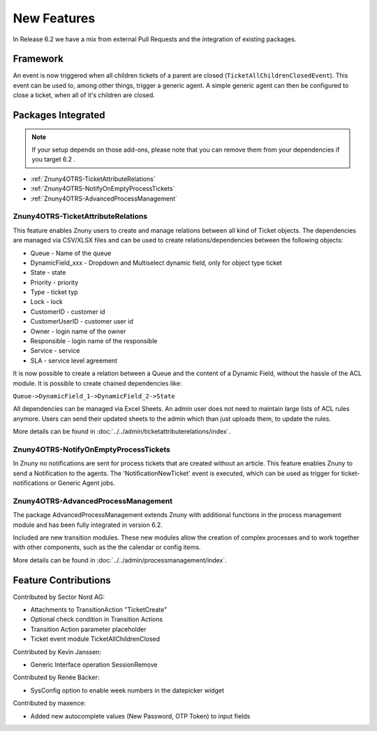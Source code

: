 New Features
############

In Release 6.2 we have a mix from external Pull Requests and the integration of existing packages.

.. _Framework features 6.2:

Framework
*********

An event is now triggered when all children tickets of a parent are closed (``TicketAllChildrenClosedEvent``). This event can be used to, among other things, trigger a generic agent.
A simple generic agent can then be configured to close a ticket, when all of it's children are closed.


.. _Integrated features 6.2:

Packages Integrated
*********************
 
.. note:: If your setup depends on those add-ons, please note that you can remove them from your dependencies if you target 6.2 .


- :ref:`Znuny4OTRS-TicketAttributeRelations`
- :ref:`Znuny4OTRS-NotifyOnEmptyProcessTickets`
- :ref:`Znuny4OTRS-AdvancedProcessManagement`



.. _Znuny4OTRS-TicketAttributeRelations:

Znuny4OTRS-TicketAttributeRelations
====================================

This feature enables Znuny users to create and manage relations between all kind of Ticket objects.
The dependencies are managed via CSV/XLSX files and can be used to create relations/dependencies
between the following objects:

- Queue - Name of the queue
- DynamicField_xxx - Dropdown and Multiselect dynamic field, only for object type ticket
- State - state
- Priority - priority
- Type - ticket typ
- Lock - lock
- CustomerID - customer id
- CustomerUserID - customer user id
- Owner - login name of the owner
- Responsible - login name of the responsible
- Service - service
- SLA - service level agreement

It is now possible to create a relation between a Queue and the content of a Dynamic Field,
without the hassle of the ACL module. 
It is possible to create chained dependencies like:

``Queue->DynamicField_1->DynamicField_2->State``

All dependencies can be managed via Excel Sheets. An admin user does not need to maintain 
large lists of ACL rules anymore. Users can send their updated sheets to the admin
which than just uploads them, to update the rules.

More details can be found in :doc:`../../admin/ticketattributerelations/index`.

.. _Znuny4OTRS-NotifyOnEmptyProcessTickets:

Znuny4OTRS-NotifyOnEmptyProcessTickets
======================================

In Znuny no notifications are sent for process tickets that are created without an article.
This feature enables Znuny to send a Notification to the agents. The 'NotificationNewTicket' event is executed, which can be used as trigger for ticket-notifications or Generic Agent jobs.


.. _Znuny4OTRS-AdvancedProcessManagement:

Znuny4OTRS-AdvancedProcessManagement
====================================

The package AdvancedProcessManagement extends Znuny with additional functions in the process management module
and has been fully integrated in version 6.2. 

Included are new transition modules. These new modules allow the creation of complex processes and to work together with other components, such as the the calendar or config items.

More details can be found in :doc:`../../admin/processmanagement/index`.


Feature Contributions
*********************

Contributed by Sector Nord AG:

- Attachments to TransitionAction "TicketCreate"
- Optional check condition in Transition Actions
- Transition Action parameter placeholder
- Ticket event module TicketAllChildrenClosed
  

Contributed by Kevin Janssen:

- Generic Interface operation SessionRemove

Contributed by Renée Bäcker:

- SysConfig option to enable week numbers in the datepicker widget
  
Contributed by maxence:

- Added new autocomplete values (New Password, OTP Token) to input fields


